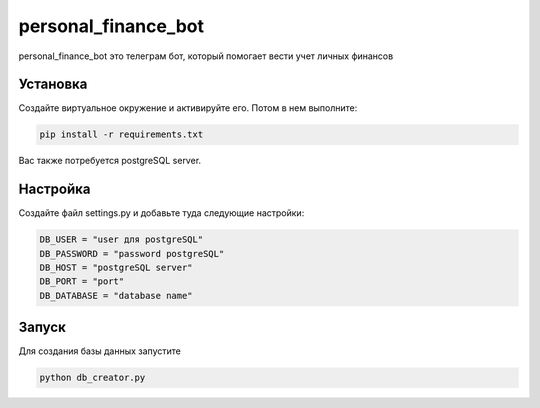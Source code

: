 personal_finance_bot
=======

personal_finance_bot это телеграм бот, который помогает вести учет личных финансов

Установка
---------

Создайте виртуальное окружение и активируйте его. Потом в нем выполните:

.. code-block:: text

    pip install -r requirements.txt


Вас также потребуется postgreSQL server.

Настройка
---------

Создайте файл settings.py и добавьте туда следующие настройки:

.. code-block:: python

    DB_USER = "user для postgreSQL"
    DB_PASSWORD = "password postgreSQL"
    DB_HOST = "postgreSQL server"
    DB_PORT = "port"
    DB_DATABASE = "database name"

Запуск
---------

Для создания базы данных запустите

.. code-block:: text

    python db_creator.py
